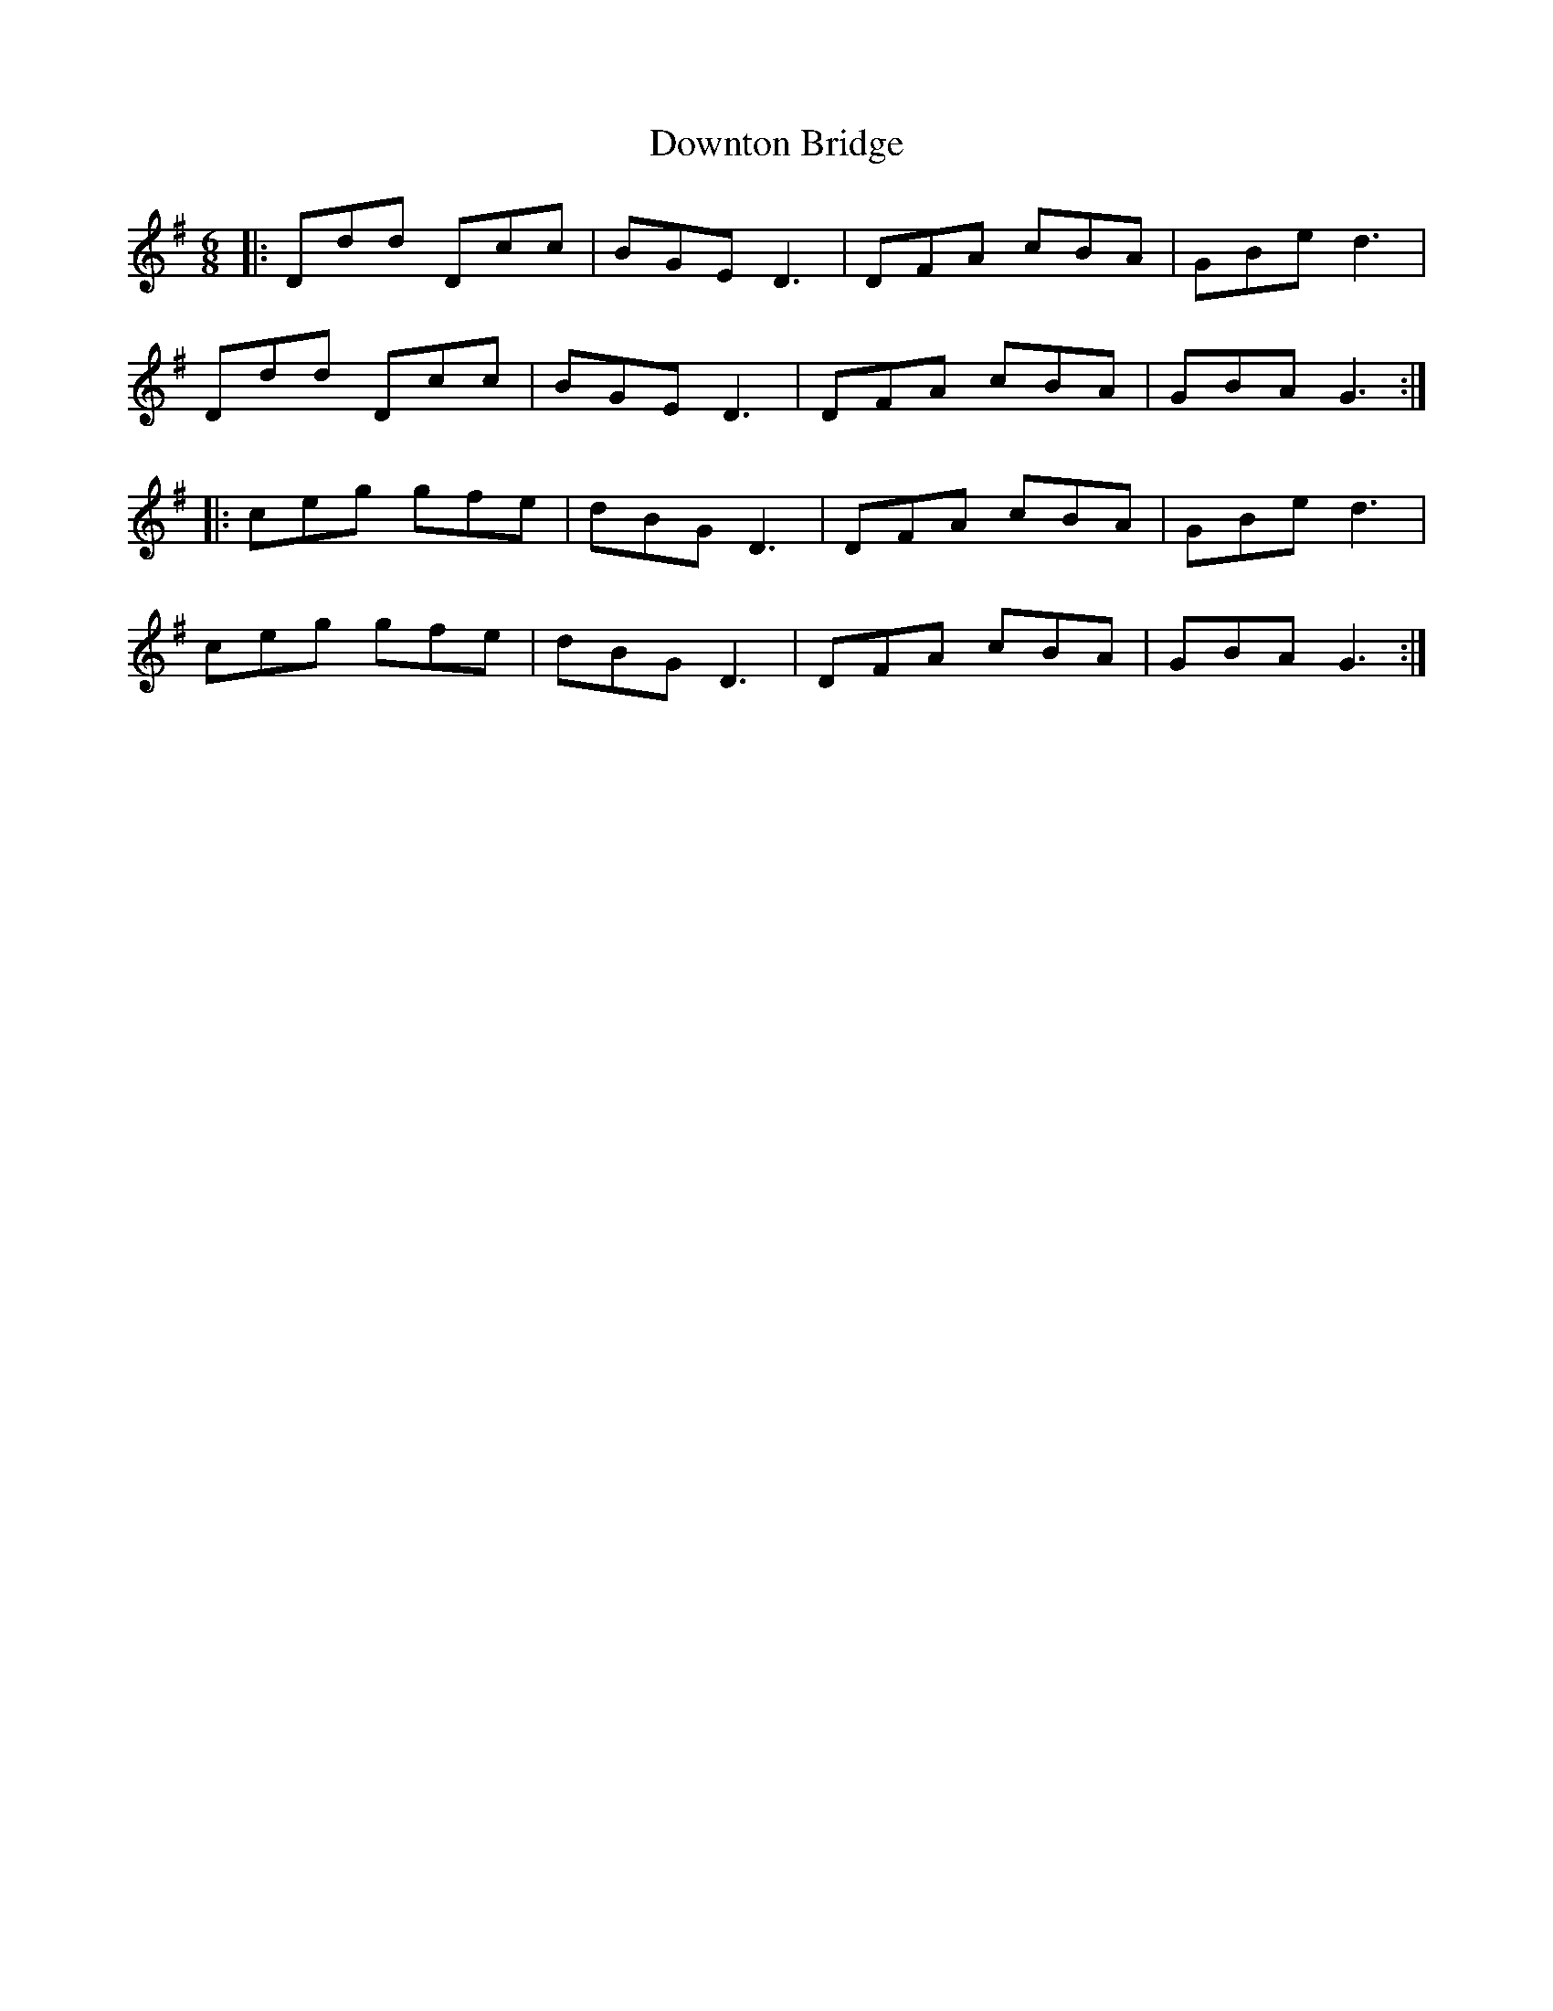 X: 10709
T: Downton Bridge
R: jig
M: 6/8
K: Gmajor
|:Ddd Dcc|BGE D3|DFA cBA|GBe d3|
Ddd Dcc|BGE D3|DFA cBA|GBA G3:|
|:ceg gfe|dBG D3|DFA cBA|GBe d3|
ceg gfe|dBG D3|DFA cBA|GBA G3:|

